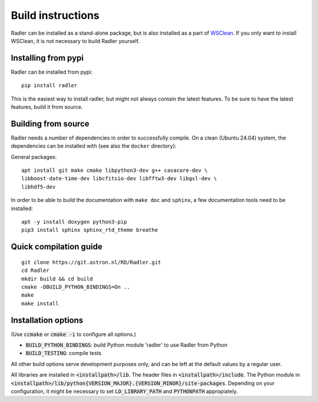 .. _buildinstructions:

Build instructions
==================

Radler can be installed as a stand-alone package, but is also installed as a part of `WSClean <https://wsclean.readthedocs.io>`_. 
If you only want to install WSClean, it is not necessary to build Radler yourself.

Installing from pypi
~~~~~~~~~~~~~~~~~~~~
Radler can be installed from pypi:

::

    pip install radler

This is the easiest way to install radler, but might not always contain the latest features. To be sure to have the latest features, build it from source.

Building from source
~~~~~~~~~~~~~~~~~~~~
Radler needs a number of dependencies in order to successfully compile. On a clean (Ubuntu 24.04) system,
the dependencies can be installed with (see also the ``docker`` directory):

General packages:

::

    apt install git make cmake libpython3-dev g++ casacore-dev \
    libboost-date-time-dev libcfitsio-dev libfftw3-dev libgsl-dev \
    libhdf5-dev

In order to be able to build the documentation with ``make doc`` and ``sphinx``, a few documentation tools need to be installed:

::

    apt -y install doxygen python3-pip
    pip3 install sphinx sphinx_rtd_theme breathe


Quick compilation guide
~~~~~~~~~~~~~~~~~~~~~~~

::

    git clone https://git.astron.nl/RD/Radler.git
    cd Radler
    mkdir build && cd build
    cmake -DBUILD_PYTHON_BINDINGS=On ..
    make
    make install


Installation options
~~~~~~~~~~~~~~~~~~~~

(Use :code:`ccmake` or :code:`cmake -i` to configure all options.)

* :code:`BUILD_PYTHON_BINDINGS`: build Python module 'radler' to use Radler from Python
* :code:`BUILD_TESTING`: compile tests

All other build options serve development purposes only, and can be left at the default values by a regular user.

All libraries are installed in :code:`<installpath>/lib`. The header files in
:code:`<installpath>/include`. The Python module in
:code:`<installpath>/lib/python{VERSION_MAJOR}.{VERSION_MINOR}/site-packages`. Depending on your configuration, it might be necessary to set
:code:`LD_LIBRARY_PATH` and :code:`PYTHONPATH` appropiately.
